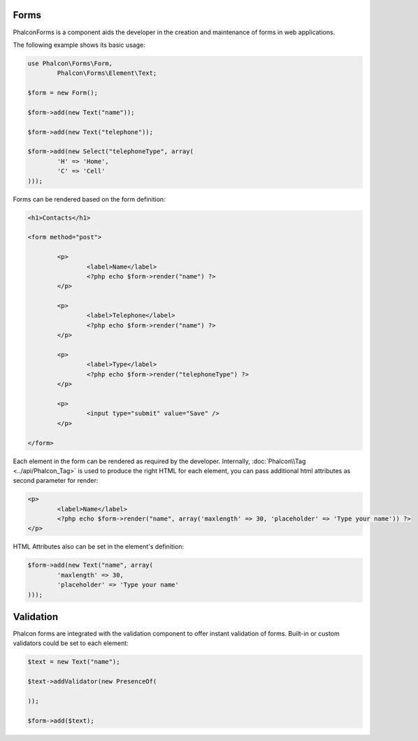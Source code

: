 Forms
-----
Phalcon\Forms is a component aids the developer in the creation and maintenance of forms in web applications.

The following example shows its basic usage:

.. code-block:: php

	use Phalcon\Forms\Form,
		Phalcon\Forms\Element\Text;

	$form = new Form();

	$form->add(new Text("name"));

	$form->add(new Text("telephone"));

	$form->add(new Select("telephoneType", array(
		'H' => 'Home',
		'C' => 'Cell'
	)));

Forms can be rendered based on the form definition:

.. code-block:: html+php

	<h1>Contacts</h1>

	<form method="post">

		<p>
			<label>Name</label>
			<?php echo $form->render("name") ?>
		</p>

		<p>
			<label>Telephone</label>
			<?php echo $form->render("name") ?>
		</p>

		<p>
			<label>Type</label>
			<?php echo $form->render("telephoneType") ?>
		</p>

		<p>
			<input type="submit" value="Save" />
		</p>

	</form>

Each element in the form can be rendered as required by the developer. Internally,
:doc:`Phalcon\\Tag <../api/Phalcon_Tag>` is used to produce the right HTML for each element,
you can pass additional html attributes as second parameter for render:

.. code-block:: html+php

	<p>
		<label>Name</label>
		<?php echo $form->render("name", array('maxlength' => 30, 'placeholder' => 'Type your name')) ?>
	</p>

HTML Attributes also can be set in the element's definition:

.. code-block:: php

	$form->add(new Text("name", array(
		'maxlength' => 30,
		'placeholder' => 'Type your name'
	)));

Validation
----------
Phalcon forms are integrated with the validation component to offer instant validation of forms. Built-in or
custom validators could be set to each element:

.. code-block:: php

	$text = new Text("name");

	$text->addValidator(new PresenceOf(

	));

	$form->add($text);

